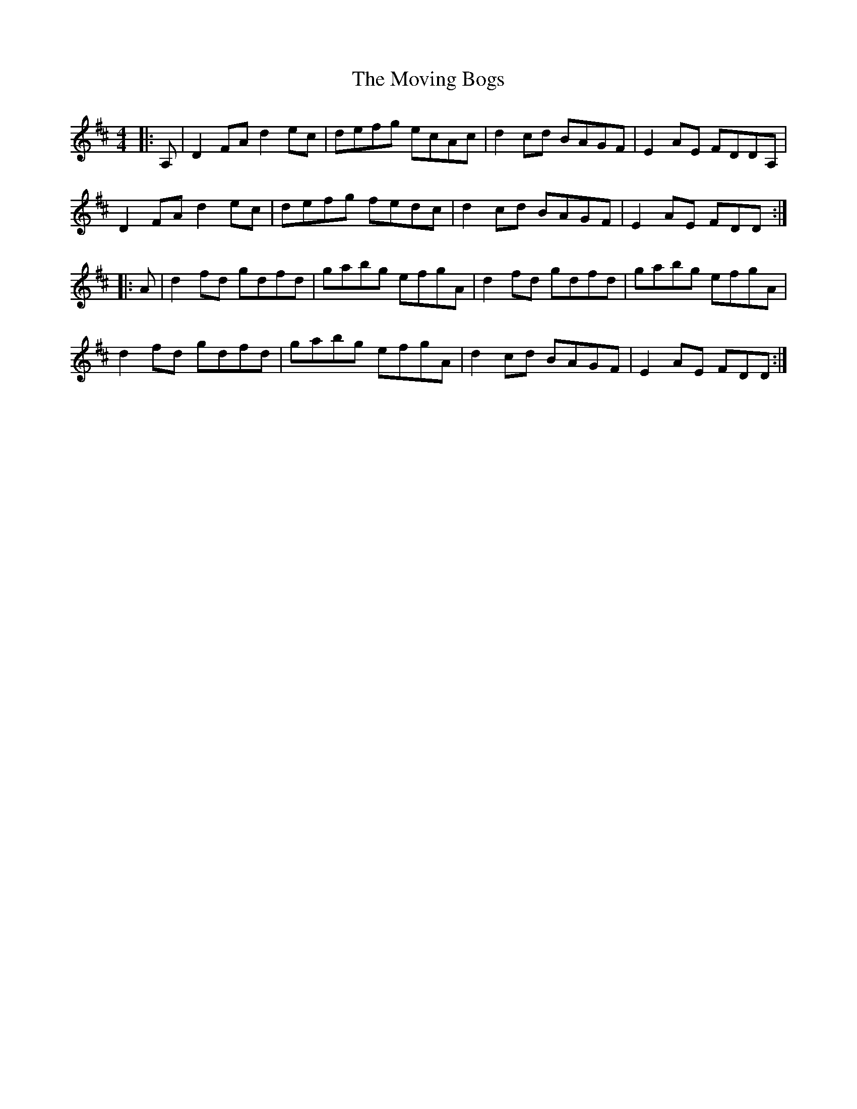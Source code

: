 X: 28002
T: Moving Bogs, The
R: reel
M: 4/4
K: Dmajor
|:A,|D2FA d2ec|defg ecAc|d2cd BAGF|E2AE FDDA,|
D2FA d2ec|defg fedc|d2cd BAGF|E2AE FDD:|
|:A|d2fd gdfd|gabg efgA|d2fd gdfd|gabg efgA|
d2fd gdfd|gabg efgA|d2cd BAGF|E2AE FDD:|

